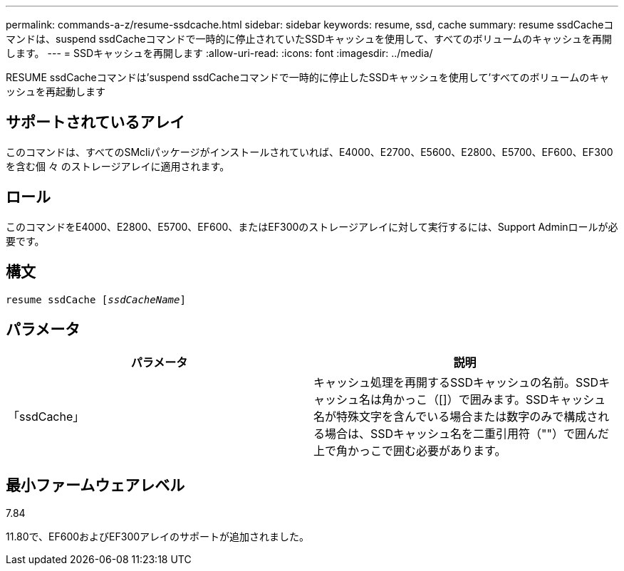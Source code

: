 ---
permalink: commands-a-z/resume-ssdcache.html 
sidebar: sidebar 
keywords: resume, ssd, cache 
summary: resume ssdCacheコマンドは、suspend ssdCacheコマンドで一時的に停止されていたSSDキャッシュを使用して、すべてのボリュームのキャッシュを再開します。 
---
= SSDキャッシュを再開します
:allow-uri-read: 
:icons: font
:imagesdir: ../media/


[role="lead"]
RESUME ssdCacheコマンドは'suspend ssdCacheコマンドで一時的に停止したSSDキャッシュを使用して'すべてのボリュームのキャッシュを再起動します



== サポートされているアレイ

このコマンドは、すべてのSMcliパッケージがインストールされていれば、E4000、E2700、E5600、E2800、E5700、EF600、EF300を含む個 々 のストレージアレイに適用されます。



== ロール

このコマンドをE4000、E2800、E5700、EF600、またはEF300のストレージアレイに対して実行するには、Support Adminロールが必要です。



== 構文

[source, cli, subs="+macros"]
----
resume ssdCache pass:quotes[[_ssdCacheName_]]
----


== パラメータ

|===
| パラメータ | 説明 


 a| 
「ssdCache」
 a| 
キャッシュ処理を再開するSSDキャッシュの名前。SSDキャッシュ名は角かっこ（[]）で囲みます。SSDキャッシュ名が特殊文字を含んでいる場合または数字のみで構成される場合は、SSDキャッシュ名を二重引用符（""）で囲んだ上で角かっこで囲む必要があります。

|===


== 最小ファームウェアレベル

7.84

11.80で、EF600およびEF300アレイのサポートが追加されました。
